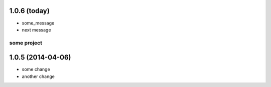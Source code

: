 1.0.6 (today)
+++++++++++++

* some_message
* next message

some project
============

1.0.5 (2014-04-06)
++++++++++++++++++

* some change
* another change
